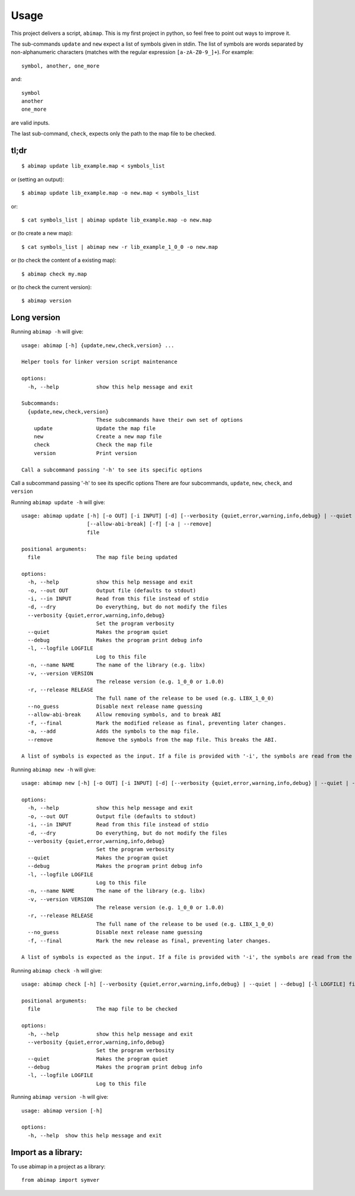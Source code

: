 =====
Usage
=====

This project delivers a script, ``abimap``. This is my first project in python, so feel free to point out ways to improve it.

The sub-commands ``update`` and ``new`` expect a list of symbols given in stdin. The list of symbols are words separated by non-alphanumeric characters (matches with the regular expression ``[a-zA-Z0-9_]+``). For example::

  symbol, another, one_more

and::

  symbol
  another
  one_more

are valid inputs.

The last sub-command, ``check``, expects only the path to the map file to be
checked.

tl;dr
-----
::

  $ abimap update lib_example.map < symbols_list

or (setting an output)::

  $ abimap update lib_example.map -o new.map < symbols_list

or::

  $ cat symbols_list | abimap update lib_example.map -o new.map

or (to create a new map)::

  $ cat symbols_list | abimap new -r lib_example_1_0_0 -o new.map

or (to check the content of a existing map)::

  $ abimap check my.map

or (to check the current version)::

  $ abimap version

Long version
------------

Running  ``abimap -h`` will give::

  usage: abimap [-h] {update,new,check,version} ...
  
  Helper tools for linker version script maintenance
  
  options:
    -h, --help            show this help message and exit
  
  Subcommands:
    {update,new,check,version}
                          These subcommands have their own set of options
      update              Update the map file
      new                 Create a new map file
      check               Check the map file
      version             Print version
  
  Call a subcommand passing '-h' to see its specific options

Call a subcommand passing '-h' to see its specific options
There are four subcommands, ``update``, ``new``, ``check``, and ``version``

Running ``abimap update -h`` will give::

  usage: abimap update [-h] [-o OUT] [-i INPUT] [-d] [--verbosity {quiet,error,warning,info,debug} | --quiet | --debug] [-l LOGFILE] [-n NAME] [-v VERSION] [-r RELEASE] [--no_guess]
                       [--allow-abi-break] [-f] [-a | --remove]
                       file
  
  positional arguments:
    file                  The map file being updated
  
  options:
    -h, --help            show this help message and exit
    -o, --out OUT         Output file (defaults to stdout)
    -i, --in INPUT        Read from this file instead of stdio
    -d, --dry             Do everything, but do not modify the files
    --verbosity {quiet,error,warning,info,debug}
                          Set the program verbosity
    --quiet               Makes the program quiet
    --debug               Makes the program print debug info
    -l, --logfile LOGFILE
                          Log to this file
    -n, --name NAME       The name of the library (e.g. libx)
    -v, --version VERSION
                          The release version (e.g. 1_0_0 or 1.0.0)
    -r, --release RELEASE
                          The full name of the release to be used (e.g. LIBX_1_0_0)
    --no_guess            Disable next release name guessing
    --allow-abi-break     Allow removing symbols, and to break ABI
    -f, --final           Mark the modified release as final, preventing later changes.
    -a, --add             Adds the symbols to the map file.
    --remove              Remove the symbols from the map file. This breaks the ABI.
  
  A list of symbols is expected as the input. If a file is provided with '-i', the symbols are read from the given file. Otherwise the symbols are read from stdin.

Running ``abimap new -h`` will give::

  usage: abimap new [-h] [-o OUT] [-i INPUT] [-d] [--verbosity {quiet,error,warning,info,debug} | --quiet | --debug] [-l LOGFILE] [-n NAME] [-v VERSION] [-r RELEASE] [--no_guess] [-f]
  
  options:
    -h, --help            show this help message and exit
    -o, --out OUT         Output file (defaults to stdout)
    -i, --in INPUT        Read from this file instead of stdio
    -d, --dry             Do everything, but do not modify the files
    --verbosity {quiet,error,warning,info,debug}
                          Set the program verbosity
    --quiet               Makes the program quiet
    --debug               Makes the program print debug info
    -l, --logfile LOGFILE
                          Log to this file
    -n, --name NAME       The name of the library (e.g. libx)
    -v, --version VERSION
                          The release version (e.g. 1_0_0 or 1.0.0)
    -r, --release RELEASE
                          The full name of the release to be used (e.g. LIBX_1_0_0)
    --no_guess            Disable next release name guessing
    -f, --final           Mark the new release as final, preventing later changes.
  
  A list of symbols is expected as the input. If a file is provided with '-i', the symbols are read from the given file. Otherwise the symbols are read from stdin.

Running ``abimap check -h`` will give::

  usage: abimap check [-h] [--verbosity {quiet,error,warning,info,debug} | --quiet | --debug] [-l LOGFILE] file
  
  positional arguments:
    file                  The map file to be checked
  
  options:
    -h, --help            show this help message and exit
    --verbosity {quiet,error,warning,info,debug}
                          Set the program verbosity
    --quiet               Makes the program quiet
    --debug               Makes the program print debug info
    -l, --logfile LOGFILE
                          Log to this file

Running ``abimap version -h`` will give::

  usage: abimap version [-h]
  
  options:
    -h, --help  show this help message and exit

Import as a library:
--------------------

To use abimap in a project as a library::

	from abimap import symver
